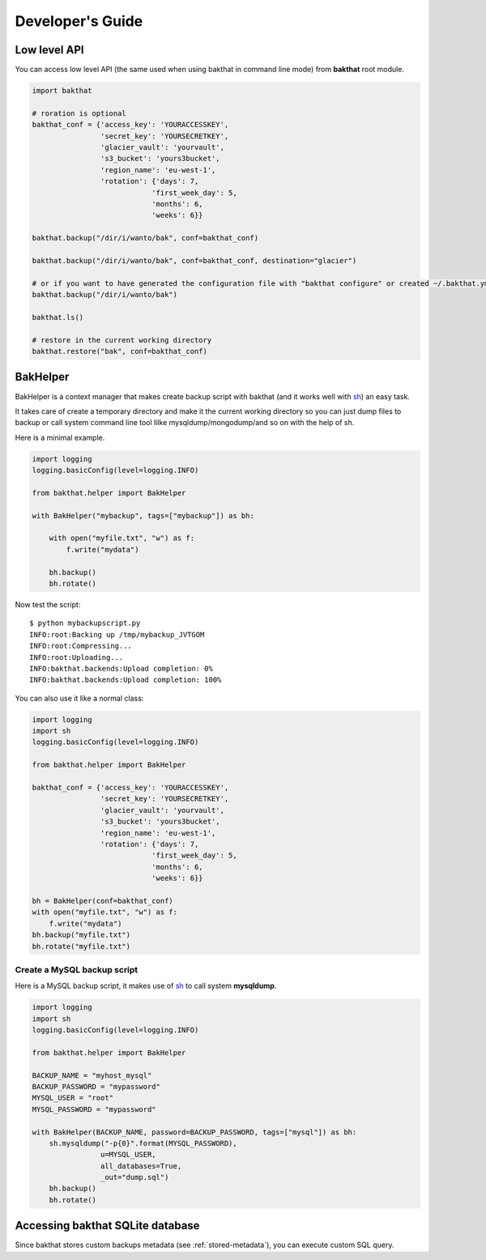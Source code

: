 .. _developer-guide:

Developer's Guide
=================

Low level API
-------------

You can access low level API (the same used when using bakthat in command line mode) from **bakthat** root module.

.. code-block:: python

    import bakthat

    # roration is optional
    bakthat_conf = {'access_key': 'YOURACCESSKEY',
                    'secret_key': 'YOURSECRETKEY',
                    'glacier_vault': 'yourvault',
                    's3_bucket': 'yours3bucket',
                    'region_name': 'eu-west-1',
                    'rotation': {'days': 7,
                                'first_week_day': 5,
                                'months': 6,
                                'weeks': 6}}

    bakthat.backup("/dir/i/wanto/bak", conf=bakthat_conf)

    bakthat.backup("/dir/i/wanto/bak", conf=bakthat_conf, destination="glacier")

    # or if you want to have generated the configuration file with "bakthat configure" or created ~/.bakthat.yml
    bakthat.backup("/dir/i/wanto/bak")

    bakthat.ls()

    # restore in the current working directory
    bakthat.restore("bak", conf=bakthat_conf)


BakHelper
---------

BakHelper is a context manager that makes create backup script with bakthat (and it works well with `sh <http://amoffat.github.com/sh/>`_) an easy task.

It takes care of create a temporary directory and make it the current working directory so you can just dump files to backup or call system command line tool lilke mysqldump/mongodump/and so on with the help of sh.

Here is a minimal example.

.. code-block:: python

    import logging
    logging.basicConfig(level=logging.INFO)

    from bakthat.helper import BakHelper

    with BakHelper("mybackup", tags=["mybackup"]) as bh:

        with open("myfile.txt", "w") as f:
            f.write("mydata")
        
        bh.backup()
        bh.rotate()


Now test the script:

::

    $ python mybackupscript.py
    INFO:root:Backing up /tmp/mybackup_JVTGOM
    INFO:root:Compressing...
    INFO:root:Uploading...
    INFO:bakthat.backends:Upload completion: 0%
    INFO:bakthat.backends:Upload completion: 100%    

You can also use it like a normal class:

.. code-block:: python

    import logging
    import sh
    logging.basicConfig(level=logging.INFO)

    from bakthat.helper import BakHelper

    bakthat_conf = {'access_key': 'YOURACCESSKEY',
                    'secret_key': 'YOURSECRETKEY',
                    'glacier_vault': 'yourvault',
                    's3_bucket': 'yours3bucket',
                    'region_name': 'eu-west-1',
                    'rotation': {'days': 7,
                                'first_week_day': 5,
                                'months': 6,
                                'weeks': 6}}

    bh = BakHelper(conf=bakthat_conf)
    with open("myfile.txt", "w") as f:
        f.write("mydata")
    bh.backup("myfile.txt")
    bh.rotate("myfile.txt")


Create a MySQL backup script
~~~~~~~~~~~~~~~~~~~~~~~~~~~~

Here is a MySQL backup script, it makes use of `sh <http://amoffat.github.com/sh/>`_ to call system **mysqldump**.

.. code-block:: python

    import logging
    import sh
    logging.basicConfig(level=logging.INFO)

    from bakthat.helper import BakHelper

    BACKUP_NAME = "myhost_mysql"
    BACKUP_PASSWORD = "mypassword"
    MYSQL_USER = "root"
    MYSQL_PASSWORD = "mypassword"

    with BakHelper(BACKUP_NAME, password=BACKUP_PASSWORD, tags=["mysql"]) as bh:
        sh.mysqldump("-p{0}".format(MYSQL_PASSWORD),
                    u=MYSQL_USER,
                    all_databases=True,
                    _out="dump.sql")
        bh.backup()
        bh.rotate()


Accessing bakthat SQLite database
---------------------------------

Since bakthat stores custom backups metadata (see :ref:`stored-metadata`), you can execute custom SQL query.